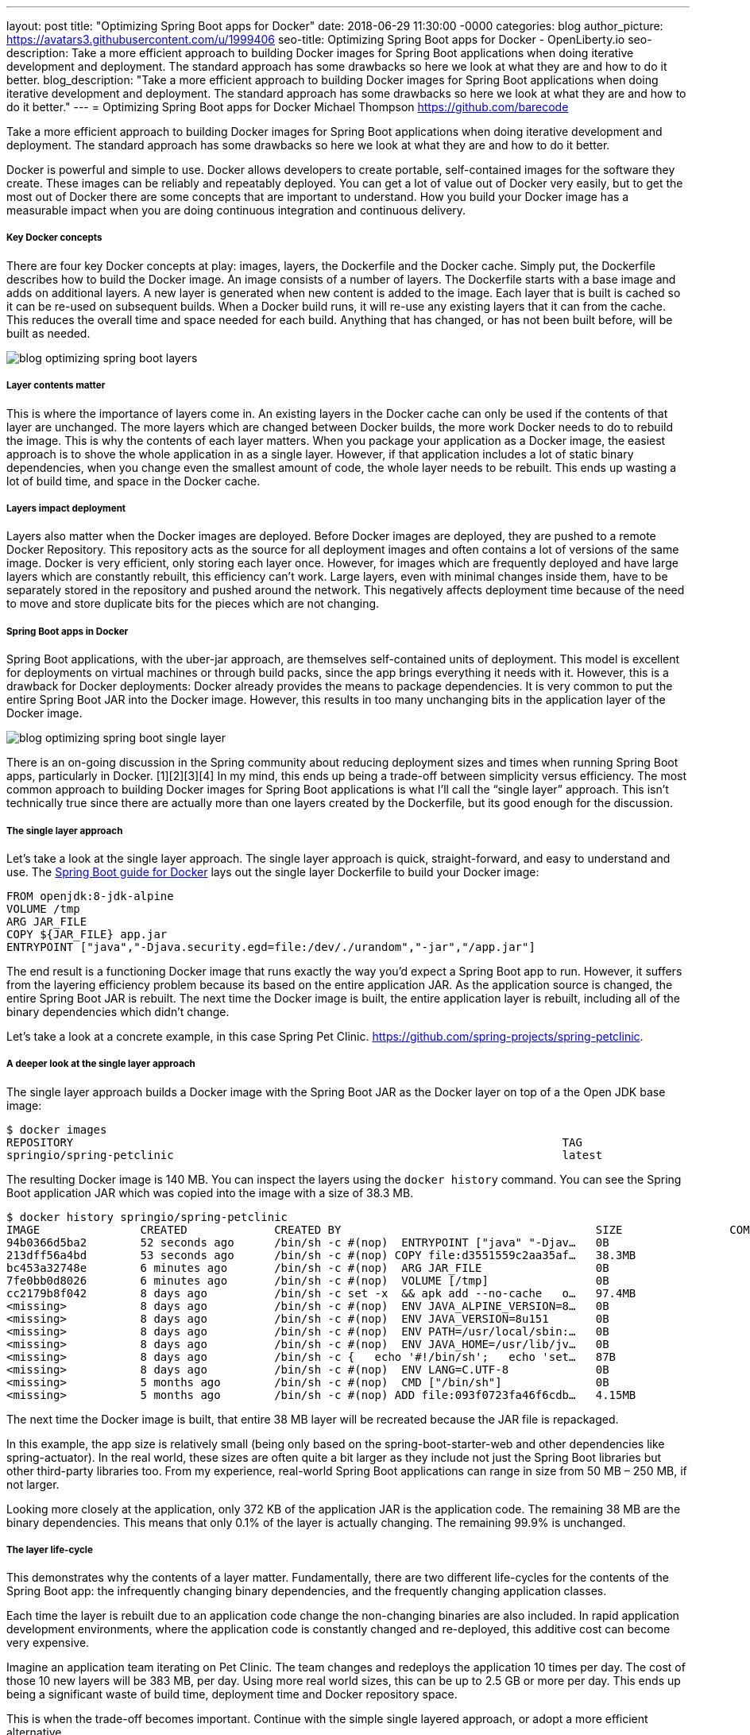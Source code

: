 ---
layout: post
title: "Optimizing Spring Boot apps for Docker"
date:   2018-06-29 11:30:00 -0000
categories: blog
author_picture: https://avatars3.githubusercontent.com/u/1999406
seo-title: Optimizing Spring Boot apps for Docker - OpenLiberty.io
seo-description: Take a more efficient approach to building Docker images for Spring Boot applications when doing iterative development and deployment. The standard approach has some drawbacks so here we look at what they are and how to do it better.
blog_description: "Take a more efficient approach to building Docker images for Spring Boot applications when doing iterative development and deployment. The standard approach has some drawbacks so here we look at what they are and how to do it better."
---
= Optimizing Spring Boot apps for Docker
Michael Thompson <https://github.com/barecode>

Take a more efficient approach to building Docker images for Spring Boot applications when doing iterative development and deployment.
The standard approach has some drawbacks so here we look at what they are and how to do it better.

Docker is powerful and simple to use.
Docker allows developers to create portable, self-contained images for the software they create.
These images can be reliably and repeatably deployed.
You can get a lot of value out of Docker very easily, but to get the most out of Docker there are some concepts that are important to understand.
How you build your Docker image has a measurable impact when you are doing continuous integration and continuous delivery.

===== Key Docker concepts
There are four key Docker concepts at play: images, layers, the Dockerfile and the Docker cache.
Simply put, the Dockerfile describes how to build the Docker image.
An image consists of a number of layers.
The Dockerfile starts with a base image and adds on additional layers.
A new layer is generated when new content is added to the image.
Each layer that is built is cached so it can be re-used on subsequent builds.
When a Docker build runs, it will re-use any existing layers that it can from the cache.
This reduces the overall time and space needed for each build.
Anything that has changed, or has not been built before, will be built as needed.

image::/img/blog/blog_optimizing_spring_boot_layers.png[align="center",Diagram of a generic example of a Docker image, built form a Dockerfile.]

===== Layer contents matter
This is where the importance of layers come in.
An existing layers in the Docker cache can only be used if the contents of that layer are unchanged.
The more layers which are changed between Docker builds, the more work Docker needs to do to rebuild the image.
This is why the contents of each layer matters.
When you package your application as a Docker image, the easiest approach is to shove the whole application in as a single layer.
However, if that application includes a lot of static binary dependencies, when you change even the smallest amount of code, the whole layer needs to be rebuilt.
This ends up wasting a lot of build time, and space in the Docker cache.

===== Layers impact deployment
Layers also matter when the Docker images are deployed.
Before Docker images are deployed, they are pushed to a remote Docker Repository.
This repository acts as the source for all deployment images and often contains a lot of versions of the same image.
Docker is very efficient, only storing each layer once.
However, for images which are frequently deployed and have large layers which are constantly rebuilt, this efficiency can't work.
Large layers, even with minimal changes inside them,  have to be separately stored in the repository and pushed around the network.
This negatively affects deployment time because of the need to move and store duplicate bits for the pieces which are not changing. 

===== Spring Boot apps in Docker
Spring Boot applications, with the uber-jar approach, are themselves self-contained units of deployment.
This model is excellent for deployments on virtual machines or through build packs, since the app brings everything it needs with it.
However, this is a drawback for Docker deployments: Docker already provides the means to package dependencies.
It is very common to put the entire Spring Boot JAR into the Docker image.
However, this results in too many unchanging bits in the application layer of the Docker image.

image::/img/blog/blog_optimizing_spring_boot_single_layer.png[align="center",Diagram of a single layer Docker image for a Spring Boot application.]

There is an on-going discussion in the Spring community about reducing deployment sizes and times when running Spring Boot apps, particularly in Docker. [1][2][3][4]
In my mind, this ends up being a trade-off between simplicity versus efficiency.
The most common approach to building Docker images for Spring Boot applications is what I’ll call the “single layer” approach.
This isn’t technically true since there are actually more than one layers created by the Dockerfile, but its good enough for the discussion.


===== The single layer approach
Let's take a look at the single layer approach.
The single layer approach is quick, straight-forward, and easy to understand and use.
The https://github.com/spring-guides/gs-spring-boot-docker[Spring Boot guide for Docker] lays out the single layer Dockerfile to build your Docker image:

----
FROM openjdk:8-jdk-alpine
VOLUME /tmp
ARG JAR_FILE
COPY ${JAR_FILE} app.jar
ENTRYPOINT ["java","-Djava.security.egd=file:/dev/./urandom","-jar","/app.jar"]
----

The end result is a functioning Docker image that runs exactly the way you’d expect a Spring Boot app to run.
However, it suffers from the layering efficiency problem because its based on the entire application JAR.
As the application source is changed, the entire Spring Boot JAR is rebuilt.
The next time the Docker image is built, the entire application layer is rebuilt, including all of the binary dependencies which didn’t change.

Let’s take a look at a concrete example, in this case Spring Pet Clinic.
https://github.com/spring-projects/spring-petclinic.

===== A deeper look at the single layer approach
The single layer approach builds a Docker image with the Spring Boot JAR as the Docker layer on top of a the Open JDK base image:

----
$ docker images
REPOSITORY                                                                         TAG                                  IMAGE ID            CREATED             SIZE
springio/spring-petclinic                                                          latest                               94b0366d5ba2        16 seconds ago      140MB
----

The resulting Docker image is 140 MB. You can inspect the layers using the `docker history` command. You can see the Spring Boot application JAR which was copied into the image with a size of 38.3 MB.
---- 
$ docker history springio/spring-petclinic
IMAGE               CREATED             CREATED BY                                      SIZE                COMMENT
94b0366d5ba2        52 seconds ago      /bin/sh -c #(nop)  ENTRYPOINT ["java" "-Djav…   0B                  
213dff56a4bd        53 seconds ago      /bin/sh -c #(nop) COPY file:d3551559c2aa35af…   38.3MB              
bc453a32748e        6 minutes ago       /bin/sh -c #(nop)  ARG JAR_FILE                 0B                  
7fe0bb0d8026        6 minutes ago       /bin/sh -c #(nop)  VOLUME [/tmp]                0B                  
cc2179b8f042        8 days ago          /bin/sh -c set -x  && apk add --no-cache   o…   97.4MB              
<missing>           8 days ago          /bin/sh -c #(nop)  ENV JAVA_ALPINE_VERSION=8…   0B                  
<missing>           8 days ago          /bin/sh -c #(nop)  ENV JAVA_VERSION=8u151       0B                  
<missing>           8 days ago          /bin/sh -c #(nop)  ENV PATH=/usr/local/sbin:…   0B                  
<missing>           8 days ago          /bin/sh -c #(nop)  ENV JAVA_HOME=/usr/lib/jv…   0B                  
<missing>           8 days ago          /bin/sh -c {   echo '#!/bin/sh';   echo 'set…   87B                 
<missing>           8 days ago          /bin/sh -c #(nop)  ENV LANG=C.UTF-8             0B                  
<missing>           5 months ago        /bin/sh -c #(nop)  CMD ["/bin/sh"]              0B                  
<missing>           5 months ago        /bin/sh -c #(nop) ADD file:093f0723fa46f6cdb…   4.15MB              
----

The next time the Docker image is built, that entire 38 MB layer will be recreated because the JAR file is repackaged.

In this example, the app size is relatively small (being only based on the spring-boot-starter-web and other dependencies like spring-actuator).
In the real world, these sizes are often quite a bit larger as they include not just the Spring Boot libraries but other third-party libraries too.
From my experience, real-world Spring Boot applications can range in size from 50 MB – 250 MB, if not larger.

Looking more closely at the application, only 372 KB of the application JAR is the application code.
The remaining 38 MB are the binary dependencies.
This means that only 0.1% of the layer is actually changing.
The remaining 99.9% is unchanged.


===== The layer life-cycle
This demonstrates why the contents of a layer matter.
Fundamentally, there are two different life-cycles for the contents of the Spring Boot app:
the infrequently changing binary dependencies, and the frequently changing application classes.

Each time the layer is rebuilt due to an application code change the non-changing binaries are also included.
In rapid application development environments, where the application code is constantly changed and re-deployed, this additive cost can become very expensive.

Imagine an application team iterating on Pet Clinic.
The team changes and redeploys the application 10 times per day.
The cost of those 10 new layers will be 383 MB, per day.
Using more real world sizes, this can be up to 2.5 GB or more per day.
This ends up being a significant waste of build time, deployment time and Docker repository space.

This is when the trade-off becomes important.
Continue with the simple single layered approach, or adopt a more efficient alternative.

===== Embrace Docker, go dual layer
In this trade-off is between simplicity and efficiency, I feel the right choice is a two-layered approach.
By pushing the infrequently changing binary dependencies down into a separate layer, and keeping only the application classes in the top layer, iterative rebuilds and re-deployments will be much faster.

image::/img/blog/blog_optimizing_spring_boot_dual_layer.png[align="center",Diagram of a dual layer Docker image for a Spring Boot application.]

This speeds-up iterative development builds and minimizing deployment time.
Results will vary by application but on average this reduces application deployment sizes by 90% with a corresponding reduction in deployment cycle times.

In the next post of this mini-series, I'll cover how we build a dual layer Docker image for Spring Boot applications with a new tool in the Open Liberty project, and where we plan to go from there.

====== References
[1] https://product.hubspot.com/blog/the-fault-in-our-jars-why-we-stopped-building-fat-jars

[2] https://github.com/spring-projects/spring-boot/issues/12545

[3] https://github.com/dsyer/spring-boot-thin-launcher/issues/25

[4] https://github.com/dsyer/spring-boot-thin-launcher

